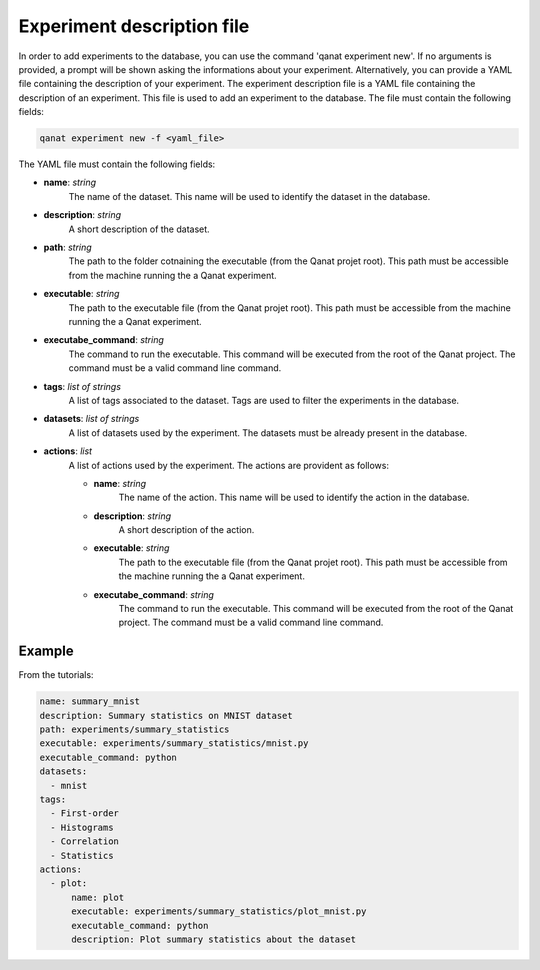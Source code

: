 ====================================
Experiment description file
====================================

In order to add experiments to the database, you can use the command 'qanat experiment new'. If no arguments is provided, a prompt will be shown asking the informations about your experiment.
Alternatively, you can provide a YAML file containing the description of your experiment. The experiment description file is a YAML file containing the description of an experiment. This file is used to add an experiment to the database. The file must contain the following fields:

.. code-block:: console

    qanat experiment new -f <yaml_file>


The YAML file must contain the following fields:

* **name**: *string*
    The name of the dataset. This name will be used to identify the dataset in the database.

* **description**: *string*
    A short description of the dataset.

* **path**: *string*
    The path to the folder cotnaining the executable (from the Qanat projet root). This path must be accessible from the machine running the a Qanat experiment.

* **executable**: *string*
    The path to the executable file (from the Qanat projet root). This path must be accessible from the machine running the a Qanat experiment.

* **executabe_command**: *string*
    The command to run the executable. This command will be executed from the root of the Qanat project. The command must be a valid command line command.

* **tags**: *list of strings*
    A list of tags associated to the dataset. Tags are used to filter the experiments in the database.

* **datasets**: *list of strings*
    A list of datasets used by the experiment. The datasets must be already present in the database.

* **actions**: *list*
    A list of actions used by the experiment. The actions are provident as follows:

    * **name**: *string*
        The name of the action. This name will be used to identify the action in the database.
    
    * **description**: *string*
        A short description of the action.

    * **executable**: *string*
        The path to the executable file (from the Qanat projet root). This path must be accessible from the machine running the a Qanat experiment.

    * **executabe_command**: *string*
        The command to run the executable. This command will be executed from the root of the Qanat project. The command must be a valid command line command.

Example
-------

From the tutorials:


.. code:: yaml

    name: summary_mnist
    description: Summary statistics on MNIST dataset
    path: experiments/summary_statistics
    executable: experiments/summary_statistics/mnist.py
    executable_command: python
    datasets:
      - mnist
    tags:
      - First-order
      - Histograms
      - Correlation
      - Statistics
    actions:
      - plot:
          name: plot
          executable: experiments/summary_statistics/plot_mnist.py
          executable_command: python
          description: Plot summary statistics about the dataset